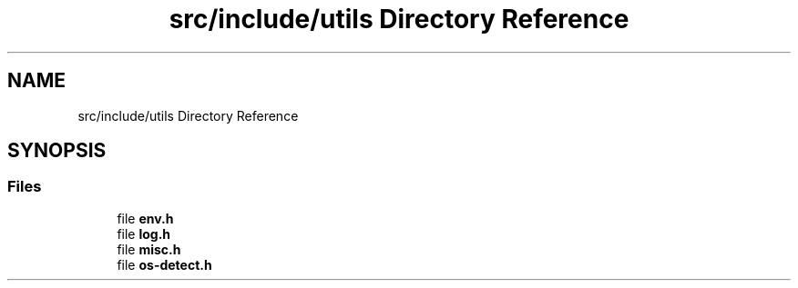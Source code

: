 .TH "src/include/utils Directory Reference" 3 "Version 1.0" "ReleaseButler" \" -*- nroff -*-
.ad l
.nh
.SH NAME
src/include/utils Directory Reference
.SH SYNOPSIS
.br
.PP
.SS "Files"

.in +1c
.ti -1c
.RI "file \fBenv\&.h\fP"
.br
.ti -1c
.RI "file \fBlog\&.h\fP"
.br
.ti -1c
.RI "file \fBmisc\&.h\fP"
.br
.ti -1c
.RI "file \fBos\-detect\&.h\fP"
.br
.in -1c
